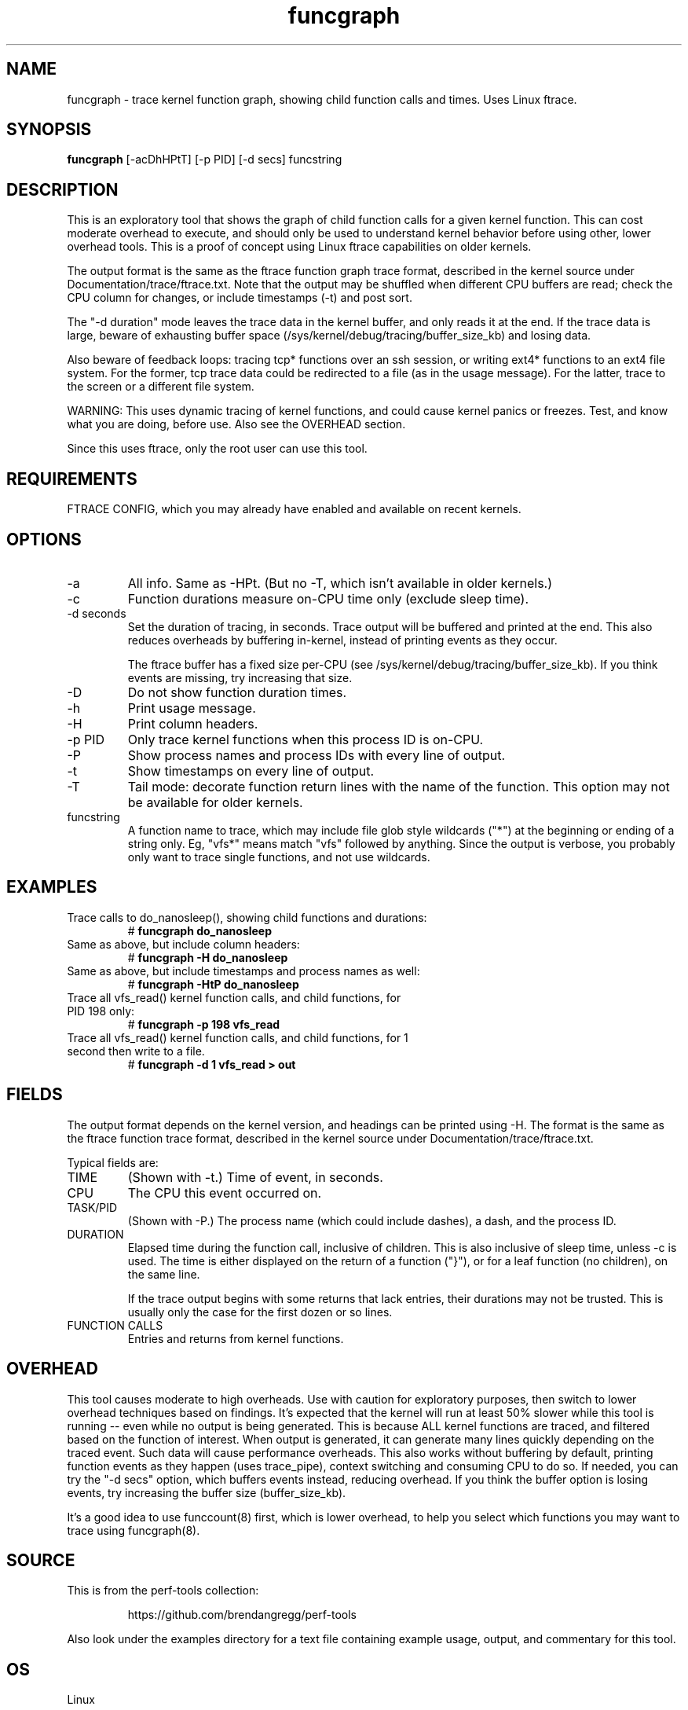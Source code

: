 .TH funcgraph 8  "2014-07-29" "USER COMMANDS"
.SH NAME
funcgraph \- trace kernel function graph, showing child function calls and times. Uses Linux ftrace.
.SH SYNOPSIS
.B funcgraph
[\-acDhHPtT] [\-p PID] [\-d secs] funcstring
.SH DESCRIPTION
This is an exploratory tool that shows the graph of child function calls
for a given kernel function. This can cost moderate overhead to execute, and
should only be used to understand kernel behavior before using other, lower
overhead tools. This is a proof of concept using Linux ftrace capabilities
on older kernels.

The output format is the same as the ftrace function graph trace format,
described in the kernel source under Documentation/trace/ftrace.txt.
Note that the output may be shuffled when different CPU buffers are read;
check the CPU column for changes, or include timestamps (-t) and post sort.

The "-d duration" mode leaves the trace data in the kernel buffer, and
only reads it at the end. If the trace data is large, beware of exhausting
buffer space (/sys/kernel/debug/tracing/buffer_size_kb) and losing data.

Also beware of feedback loops: tracing tcp* functions over an ssh session,
or writing ext4* functions to an ext4 file system. For the former, tcp
trace data could be redirected to a file (as in the usage message). For
the latter, trace to the screen or a different file system.

WARNING: This uses dynamic tracing of kernel functions, and could cause
kernel panics or freezes. Test, and know what you are doing, before use.
Also see the OVERHEAD section.

Since this uses ftrace, only the root user can use this tool.
.SH REQUIREMENTS
FTRACE CONFIG, which you may already have enabled and available on recent
kernels.
.SH OPTIONS
.TP
\-a
All info. Same as \-HPt. (But no -T, which isn't available in older kernels.)
.TP
\-c
Function durations measure on-CPU time only (exclude sleep time).
.TP
\-d seconds
Set the duration of tracing, in seconds. Trace output will be buffered and
printed at the end. This also reduces overheads by buffering in-kernel,
instead of printing events as they occur.

The ftrace buffer has a fixed size per-CPU (see
/sys/kernel/debug/tracing/buffer_size_kb). If you think events are missing,
try increasing that size.
.TP
\-D
Do not show function duration times.
.TP
\-h
Print usage message.
.TP
\-H
Print column headers.
.TP
\-p PID
Only trace kernel functions when this process ID is on-CPU.
.TP
\-P
Show process names and process IDs with every line of output.
.TP
\-t
Show timestamps on every line of output.
.TP
\-T
Tail mode: decorate function return lines with the name of the function. This
option may not be available for older kernels.
.TP
funcstring
A function name to trace, which may include file glob style wildcards ("*") at
the beginning or ending of a string only. Eg, "vfs*" means match "vfs" followed
by anything. Since the output is verbose, you probably only want to trace
single functions, and not use wildcards.
.SH EXAMPLES
.TP
Trace calls to do_nanosleep(), showing child functions and durations:
#
.B funcgraph do_nanosleep
.TP
Same as above, but include column headers:
#
.B funcgraph -H do_nanosleep
.TP
Same as above, but include timestamps and process names as well:
#
.B funcgraph -HtP do_nanosleep
.TP
Trace all vfs_read() kernel function calls, and child functions, for PID 198 only:
#
.B funcgraph \-p 198 vfs_read
.TP
Trace all vfs_read() kernel function calls, and child functions, for 1 second then write to a file.
#
.B funcgraph \-d 1 vfs_read > out
.SH FIELDS
The output format depends on the kernel version, and headings can be printed
using \-H. The format is the same as the ftrace function trace format, described
in the kernel source under Documentation/trace/ftrace.txt.

Typical fields are:
.TP
TIME
(Shown with \-t.) Time of event, in seconds.
.TP
CPU
The CPU this event occurred on.
.TP
TASK/PID
(Shown with \-P.) The process name (which could include dashes), a dash, and the process ID.
.TP
DURATION
Elapsed time during the function call, inclusive of children. This is also
inclusive of sleep time, unless -c is used. The time is either displayed on
the return of a function ("}"), or for a leaf function (no children), on the
same line.

If the trace output begins with some returns that lack entries, their durations
may not be trusted. This is usually only the case for the first dozen or so
lines.
.TP
FUNCTION CALLS
Entries and returns from kernel functions.
.SH OVERHEAD
This tool causes moderate to high overheads. Use with caution for
exploratory purposes, then switch to lower overhead techniques based on
findings. It's expected that the kernel will run at least 50% slower while
this tool is running -- even while no output is being generated. This is
because ALL kernel functions are traced, and filtered based on the function
of interest. When output is generated, it can generate many lines quickly
depending on the traced event. Such data will cause performance overheads.
This also works without buffering by default, printing function events
as they happen (uses trace_pipe), context switching and consuming CPU to do
so. If needed, you can try the "-d secs" option, which buffers events
instead, reducing overhead. If you think the buffer option is losing events,
try increasing the buffer size (buffer_size_kb).

It's a good idea to use funccount(8) first, which is lower overhead, to
help you select which functions you may want to trace using funcgraph(8).
.SH SOURCE
This is from the perf-tools collection:
.IP
https://github.com/brendangregg/perf-tools
.PP
Also look under the examples directory for a text file containing example
usage, output, and commentary for this tool.
.SH OS
Linux
.SH STABILITY
Unstable - in development.
.SH AUTHOR
Brendan Gregg
.SH SEE ALSO
funccount(8), functrace(8), kprobe(8)
